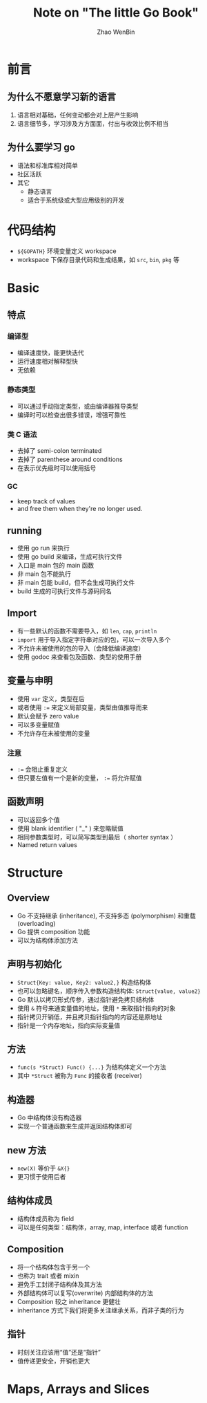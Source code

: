 #+TITLE: Note on "The little Go Book"
#+AUTHOR: Zhao WenBin

* 前言

** 为什么不愿意学习新的语言

1. 语言相对基础，任何变动都会对上层产生影响
2. 语言细节多，学习涉及方方面面，付出与收效比例不相当

** 为什么要学习 go

- 语法和标准库相对简单
- 社区活跃
- 其它
  - 静态语言
  - 适合于系统级或大型应用级别的开发 

* 代码结构

- =${GOPATH}= 环境变量定义 workspace
- workspace 下保存目录代码和生成结果，如 =src=, =bin=, =pkg= 等 

* Basic

** 特点 

*** 编译型

- 编译速度快，能更快迭代
- 运行速度相对解释型快
- 无依赖

*** 静态类型

- 可以通过手动指定类型，或由编译器推导类型
- 编译时可以检查出很多错误，增强可靠性

*** 类 C 语法

- 去掉了 semi-colon terminated
- 去掉了 parenthese around conditions
- 在表示优先级时可以使用括号

*** GC

- keep track of values
- and free them when they're no longer used.













** running

- 使用 go run 来执行
- 使用 go build 来编译，生成可执行文件
- 入口是 main 包的 main 函数
- 非 main 包不能执行
- 非 main 包能 build，但不会生成可执行文件
- build 生成的可执行文件与源码同名

** Import

- 有一些默认的函数不需要导入，如 ~len~, ~cap~, ~println~
- =import= 用于导入指定字符串对应的包，可以一次导入多个
- 不允许未被使用的包的导入（会降低编译速度）
- 使用 godoc 来查看包及函数、类型的使用手册

** 变量与申明

- 使用 ~var~ 定义，类型在后
- 或者使用 ~:=~ 来定义局部变量，类型由值推导而来
- 默认会赋予 zero value
- 可以多变量赋值
- 不允许存在未被使用的变量

*** 注意

- ~:=~ 会阻止重复定义
- 但只要左值有一个是新的变量， ~:=~ 将允许赋值

** 函数声明

- 可以返回多个值
- 使用 blank identifier ( "_" ) 来忽略赋值
- 相同参数类型时，可以简写类型到最后（ shorter syntax ）
- Named return values

* Structure

** Overview

- Go 不支持继承 (inheritance), 不支持多态 (polymorphism) 和重载 (overloading)
- Go 提供 composition 功能
- 可以为结构体添加方法

** 声明与初始化

- =Struct{Key: value, Key2: value2,}= 构造结构体
- 也可以忽略键名，顺序传入参数构造结构体: =Struct{value, value2}=
- Go 默认以拷贝形式传参，通过指针避免拷贝结构体
- 使用 =&= 符号来通变量值的地址，使用 =*= 来取指针指向的对象
- 指针拷贝开销低，并且拷贝指针指向的内容还是原地址
- 指针是一个内存地址，指向实际变量值

** 方法

- =func(s *Struct) Func() {...}= 为结构体定义一个方法
- 其中 =*Struct= 被称为 =Func= 的接收者 (receiver)

** 构造器

- Go 中结构体没有构造器
- 实现一个普通函数来生成并返回结构体即可

** new 方法

- =new(X)= 等价于 =&X{}=
- 更习惯于使用后者


** 结构体成员

- 结构体成员称为 field
- 可以是任何类型：结构体，array, map, interface 或者 function

** Composition

- 将一个结构体包含于另一个
- 也称为 trait 或者 mixin
- 避免手工封闭子结构体及其方法
- 外部结构体可以复写(overwrite) 内部结构体的方法
- Composition 较之 inheritance 更健壮
- inheritance 方式下我们将更多关注继承关系，而非子类的行为

** 指针

- 时刻关注应该用“值”还是“指针”
- 值传递更安全，开销也更大




* Maps, Arrays and Slices
